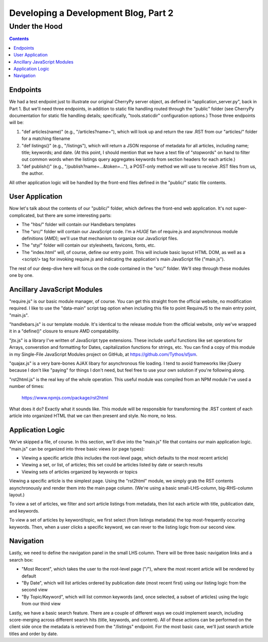 Developing a Development Blog, Part 2
=====================================

Under the Hood
~~~~~~~~~~~~~~

.. contents::

Endpoints
---------

We had a test endpoint just to illustrate our original CherryPy server object,
as defined in "application_server.py", back in Part 1. But we'll need three
endpoints, in addition to static file handling routed through the "public"
folder (see CherryPy documentation for static file handling details;
specifically, "tools.staticdir" configuration options.) Those three endpoints
will be:

#. "def articles(name)" (e.g., "/articles?name="), which will look up and
   return the raw .RST from our "articles/" folder for a matching filename

#. "def listings()" (e.g., "/listings"), which will return a JSON response of
   metadata for all articles, including name; title; keywords; and date. (At
   this point, I should mention that we have a text file of "stopwords" on hand
   to filter out common words when the listings query aggregates keywords from
   section headers for each article.)

#. "def publish()" (e.g., "/publish?name=...&token=..."), a POST-only method we
   will use to receive .RST files from us, the author.

All other application logic will be handled by the front-end files defined in
the "public/" static file contents.

User Application
----------------

Now let's talk about the contents of our "public/" folder, which defines the
front-end web application. It's not super-complicated, but there are some
interesting parts:

* The "hbs/" folder will contain our Handlebars templates

* The "src/" folder will contain our JavaScript code. I'm a *HUGE* fan of
  require.js and asynchronous module definitions (AMD); we'll use that
  mechanism to organize our JavaScript files.

* The "sty/" folder will contain our stylesheets, favicons, fonts, etc.

* The "index.html" will, of course, define our entry point. This will include
  basic layout HTML DOM, as well as a <script/> tag for invoking require.js and
  indicating the application's main JavaScript file ("main.js").

The rest of our deep-dive here will focus on the code contained in the "src/"
folder. We'll step through these modules one by one.

Ancillary JavaScript Modules
----------------------------

"require.js" is our basic module manager, of course. You can get this straight
from the official website, no modification required. I like to use the
"data-main" script tag option when including this file to point RequireJS to
the main entry point, "main.js".

"handlebars.js" is our template module. It's identical to the release module
from the official website, only we've wrapped it in a "define()" closure to
ensure AMD compatability.

"jtx.js" is a library I've written of JavaScript type extensions. These include
useful functions like set operations for Arrays, converstion and formatting for
Dates, capitalization functions for strings, etc. You can find a copy of this
module in my Single-File JavaScript Modules project on GitHub, at
https://github.com/Tythos/sfjsm.

"quajax.js" is a very bare-bones AJAX libary for asynchronous file loading.
I tend to avoid frameworks like jQuery because I don't like "paying" for things
I don't need, but feel free to use your own solution if you're following along.

"rst2html.js" is the real key of the whole operation. This useful module was
compiled from an NPM module I've used a number of times:

  https://www.npmjs.com/package/rst2html

What does it do? Exactly what it sounds like. This module will be responsible
for transforming the .RST content of each article into organized HTML that we
can then present and style. No more, no less.

Application Logic
-----------------

We've skipped a file, of course. In this section, we'll dive into the "main.js"
file that contains our main application logic. "main.js" can be organized into
three basic views (or page types):

* Viewing a specific article (this includes the root-level page, which defaults
  to the most recent article)

* Viewing a set, or list, of articles; this set could be articles listed by
  date or search results

* Viewing sets of articles organized by keywords or topics

Viewing a specific article is the simplest page. Using the "rst2html" module,
we simply grab the RST contents asynchronously and render them into the main
page column. (We're using a basic small-LHS-column, big-RHS-column layout.)

To view a set of articles, we filter and sort article listings from metadata,
then list each article with title, publication date, and keywords.

To view a set of articles by keyword/topic, we first select (from listings
metadata) the top most-frequently occuring keywords. Then, when a user clicks a
specific keyword, we can rever to the listing logic from our second view.

Navigation
----------

Lastly, we need to define the navigation panel in the small LHS column. There
will be three basic navigation links and a search box:

* "Most Recent", which takes the user to the root-level page ("/"), where the
  most recent article will be rendered by default

* "By Date", which will list articles ordered by publication date (most recent
  first) using our listing logic from the second view

* "By Topic/Keyword", which will list common keywords (and, once selected, a
  subset of articles) using the logic from our third view

Lastly, we have a basic search feature. There are a couple of different ways we
could implement search, including score-merging across different search hits
(title, keywords, and content). All of these actions can be performed on the
client side once the metadata is retrieved from the "/listings" endpoint. For
the most basic case, we'll just search article titles and order by date.
